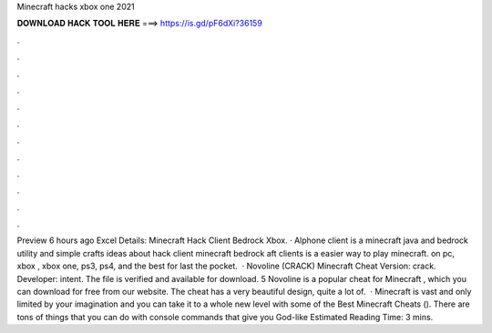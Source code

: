 Minecraft hacks xbox one 2021

𝐃𝐎𝐖𝐍𝐋𝐎𝐀𝐃 𝐇𝐀𝐂𝐊 𝐓𝐎𝐎𝐋 𝐇𝐄𝐑𝐄 ===> https://is.gd/pF6dXi?36159

.

.

.

.

.

.

.

.

.

.

.

.

Preview 6 hours ago Excel Details: Minecraft Hack Client Bedrock Xbox. · Alphone client is a minecraft java and bedrock utility  and simple crafts ideas about hack client minecraft bedrock aft clients is a easier way to play minecraft. on pc, xbox , xbox one, ps3, ps4, and the best for last the pocket.  · Novoline (CRACK) Minecraft Cheat Version: crack. Developer: intent. The file is verified and available for download. 5 Novoline is a popular cheat for Minecraft , which you can download for free from our website. The cheat has a very beautiful design, quite a lot of.  · Minecraft is vast and only limited by your imagination and you can take it to a whole new level with some of the Best Minecraft Cheats (). There are tons of things that you can do with console commands that give you God-like Estimated Reading Time: 3 mins.